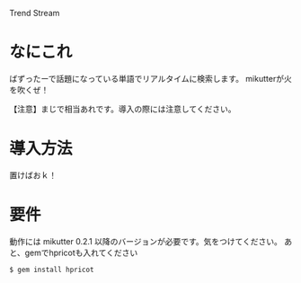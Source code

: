 Trend Stream

* なにこれ
  ばずったーで話題になっている単語でリアルタイムに検索します。
  mikutterが火を吹くぜ！

  【注意】まじで相当あれです。導入の際には注意してください。

* 導入方法
  置けばおｋ！

* 要件
  動作には mikutter 0.2.1 以降のバージョンが必要です。気をつけてください。
  あと、gemでhpricotも入れてください

  : $ gem install hpricot
